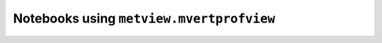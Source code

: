 Notebooks using ``metview.mvertprofview``
^^^^^^^^^^^^^^^^^^^^^^^^^^^^^^^^^^^^^^^^^^

.. nbgallery::
   :name:
   :glob:
   :reversed:

   /examples/analysing_data


.. raw:: html

    <div class="sphx-glr-clear"></div>
